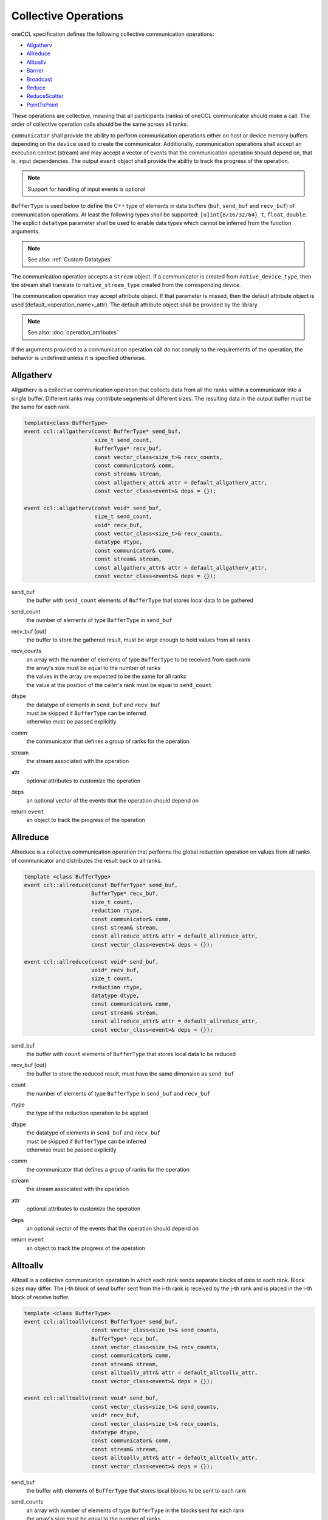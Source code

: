.. SPDX-FileCopyrightText: 2019-2020 Intel Corporation
..
.. SPDX-License-Identifier: CC-BY-4.0

=====================
Collective Operations
=====================

oneCCL specification defines the following collective communication operations:

- `Allgatherv`_
- `Allreduce`_
- `Alltoallv`_
- `Barrier`_
- `Broadcast`_
- `Reduce`_
- `ReduceScatter`_
- `PointToPoint`_

These operations are collective, meaning that all participants (ranks) of oneCCL communicator should make a call.
The order of collective operation calls should be the same across all ranks.

``communicator`` shall provide the ability to perform communication operations either on host or device memory buffers depending on the ``device`` used to create the communicator. Additionally, communication operations shall accept an execution context (stream) and may accept a vector of events that the communication operation should depend on, that is, input dependencies. The output ``event`` object shall provide the ability to track the progress of the operation.

.. note::
    Support for handling of input events is optional

``BufferType`` is used below to define the C++ type of elements in data buffers (``buf``, ``send_buf`` and  ``recv_buf``) of communication operations. At least the following types shall be supported: ``[u]int{8/16/32/64}_t``, ``float``, ``double``. The explicit ``datatype`` parameter shall be used to enable data types which cannot be inferred from the function arguments.

.. note::
    See also: :ref:`Custom Datatypes`

The communication operation accepts a ``stream`` object. If a communicator is created from ``native_device_type``, then the stream shall translate to ``native_stream_type`` created from the corresponding device.

The communication operation may accept attribute object. If that parameter is missed, then the default attribute object is used (default_<operation_name>_attr). The default attribute object shall be provided by the library.

.. note::
    See also: :doc:`operation_attributes`

If the arguments provided to a communication operation call do not comply to the requirements of the operation, the behavior is undefined unless it is specified otherwise.

.. _Allgatherv:

Allgatherv
**********

Allgatherv is a collective communication operation that collects data from all the ranks within a communicator into a single buffer. Different ranks may contribute segments of different sizes. The resulting data in the output buffer must be the same for each rank.

.. code:: cpp

    template<class BufferType>
    event ccl::allgatherv(const BufferType* send_buf,
                          size_t send_count,
                          BufferType* recv_buf,
                          const vector_class<size_t>& recv_counts,
                          const communicator& comm,
                          const stream& stream,
                          const allgatherv_attr& attr = default_allgatherv_attr,
                          const vector_class<event>& deps = {});

    event ccl::allgatherv(const void* send_buf,
                          size_t send_count,
                          void* recv_buf,
                          const vector_class<size_t>& recv_counts,
                          datatype dtype,
                          const communicator& comm,
                          const stream& stream,
                          const allgatherv_attr& attr = default_allgatherv_attr,
                          const vector_class<event>& deps = {});

send_buf
    the buffer with ``send_count`` elements of ``BufferType`` that stores local data to be gathered
send_count
    the number of elements of type ``BufferType`` in ``send_buf``
recv_buf [out]
    the buffer to store the gathered result, must be large enough to hold values from all ranks
recv_counts
    | an array with the number of elements of type ``BufferType`` to be received from each rank
    | the array's size must be equal to the number of ranks
    | the values in the array are expected to be the same for all ranks
    | the value at the position of the caller's rank must be equal to ``send_count``
dtype
    | the datatype of elements in ``send_buf`` and ``recv_buf``
    | must be skipped if ``BufferType`` can be inferred
    | otherwise must be passed explicitly
comm
    the communicator that defines a group of ranks for the operation
stream
    the stream associated with the operation
attr
    optional attributes to customize the operation
deps
    an optional vector of the events that the operation should depend on
return ``event``
    an object to track the progress of the operation


.. _Allreduce:

Allreduce
*********

Allreduce is a collective communication operation that performs the global reduction operation on values from all ranks of communicator and distributes the result back to all ranks.

.. code:: cpp

    template <class BufferType>
    event ccl::allreduce(const BufferType* send_buf,
                         BufferType* recv_buf,
                         size_t count,
                         reduction rtype,
                         const communicator& comm,
                         const stream& stream,
                         const allreduce_attr& attr = default_allreduce_attr,
                         const vector_class<event>& deps = {});

    event ccl::allreduce(const void* send_buf,
                         void* recv_buf,
                         size_t count,
                         reduction rtype,
                         datatype dtype,
                         const communicator& comm,
                         const stream& stream,
                         const allreduce_attr& attr = default_allreduce_attr,
                         const vector_class<event>& deps = {});

send_buf
    the buffer with ``count`` elements of ``BufferType`` that stores local data to be reduced
recv_buf [out]
    the buffer to store the reduced result, must have the same dimension as ``send_buf``
count
    the number of elements of type ``BufferType`` in ``send_buf`` and ``recv_buf``
rtype
    the type of the reduction operation to be applied
dtype
    | the datatype of elements in ``send_buf`` and ``recv_buf``
    | must be skipped if ``BufferType`` can be inferred
    | otherwise must be passed explicitly
comm
    the communicator that defines a group of ranks for the operation
stream
    the stream associated with the operation
attr
    optional attributes to customize the operation
deps
    an optional vector of the events that the operation should depend on
return ``event``
    an object to track the progress of the operation


.. _Alltoallv:

Alltoallv
*********

Alltoall is a collective communication operation in which each rank
sends separate blocks of data to each rank. Block sizes may differ.
The j-th block of send buffer sent from the i-th rank is received by the j-th rank
and is placed in the i-th block of receive buffer.

.. code:: cpp

    template <class BufferType>
    event ccl::alltoallv(const BufferType* send_buf,
                         const vector_class<size_t>& send_counts,
                         BufferType* recv_buf,
                         const vector_class<size_t>& recv_counts,
                         const communicator& comm,
                         const stream& stream,
                         const alltoallv_attr& attr = default_alltoallv_attr,
                         const vector_class<event>& deps = {});

    event ccl::alltoallv(const void* send_buf,
                         const vector_class<size_t>& send_counts,
                         void* recv_buf,
                         const vector_class<size_t>& recv_counts,
                         datatype dtype,
                         const communicator& comm,
                         const stream& stream,
                         const alltoallv_attr& attr = default_alltoallv_attr,
                         const vector_class<event>& deps = {});

send_buf
    the buffer with elements of ``BufferType`` that stores local blocks to be sent to each rank
send_counts
    | an array with number of elements of type ``BufferType`` in the blocks sent for each rank
    | the array's size must be equal to the number of ranks
    | the values at the position of the caller's rank in ``send_counts`` and ``recv_counts`` must be equal
recv_buf [out]
    the buffer to store the received result, must be large enough to hold blocks from all ranks
recv_counts
    | an array with number of elements of type ``BufferType`` in the blocks received from each rank
    | the array's size must be equal to the number of ranks
    | the values at the position of the caller's rank in ``send_counts`` and ``recv_counts`` must be equal
dtype
    | the datatype of elements in ``send_buf`` and ``recv_buf``
    | must be skipped if ``BufferType`` can be inferred
    | otherwise must be passed explicitly
comm
    the communicator that defines a group of ranks for the operation
stream
    the stream associated with the operation
attr
    optional attributes to customize the operation
deps
    an optional vector of the events that the operation should depend on
return ``event``
    an object to track the progress of the operation


.. _Barrier:

Barrier
*******

Barrier synchronization is performed across all ranks of the communicator
and it is completed only after all the ranks in the communicator have called it.

.. code:: cpp

    event ccl::barrier(const communicator& comm,
                       const stream& stream,
                       const barrier_attr& attr = default_barrier_attr,
                       const vector_class<event>& deps = {});

comm
    the communicator that defines a group of ranks for the operation
stream
    the stream associated with the operation
attr
    optional attributes to customize the operation
deps
    an optional vector of the events that the operation should depend on
return ``event``
    an object to track the progress of the operation


.. _Broadcast:

Broadcast
*********

Broadcast is a collective communication operation that broadcasts data
from one rank of communicator (denoted as root) to all other ranks.

.. code:: cpp

    template <class BufferType>
    event ccl::broadcast(BufferType* buf,
                         size_t count,
                         int root,
                         const communicator& comm,
                         const stream& stream,
                         const broadcast_attr& attr = default_broadcast_attr,
                         const vector_class<event>& deps = {});

    event ccl::broadcast(void* buf,
                         size_t count,
                         datatype dtype,
                         int root,
                         const communicator& comm,
                         const stream& stream,
                         const broadcast_attr& attr = default_broadcast_attr,
                         const vector_class<event>& deps = {});

buf [in,out]
    | the buffer with ``count`` elements of ``BufferType``
    | serves as ``send_buf`` for root and as ``recv_buf`` for other ranks
count
    the number of elements of type ``BufferType`` in ``buf``
root
    the rank that broadcasts ``buf``
dtype
    | the datatype of elements in ``buf``
    | must be skipped if ``BufferType`` can be inferred
    | otherwise must be passed explicitly
comm
    the communicator that defines a group of ranks for the operation
stream
    the stream associated with the operation
attr
    optional attributes to customize the operation
deps
    an optional vector of the events that the operation should depend on
return ``event``
    an object to track the progress of the operation


.. _Reduce:

Reduce
******

Reduce is a collective communication operation that performs the global reduction operation
on values from all ranks of the communicator and returns the result to the root rank.

.. code:: cpp

    template <class BufferType>
    event ccl::reduce(const BufferType* send_buf,
                      BufferType* recv_buf,
                      size_t count,
                      reduction rtype,
                      int root,
                      const communicator& comm,
                      const stream& stream,
                      const reduce_attr& attr = default_reduce_attr,
                      const vector_class<event>& deps = {});

    event ccl::reduce(const void* send_buf,
                      void* recv_buf,
                      size_t count,
                      datatype dtype,
                      reduction rtype,
                      int root,
                      const communicator& comm,
                      const stream& stream,
                      const reduce_attr& attr = default_reduce_attr,
                      const vector_class<event>& deps = {});

send_buf
    the buffer with ``count`` elements of ``BufferType`` that stores local data to be reduced
recv_buf [out]
    | the buffer to store the reduced result, must have the same dimension as ``send_buf``.
    | Used by the ``root`` rank only, ignored by other ranks.
count
    the number of elements of type ``BufferType`` in ``send_buf`` and ``recv_buf``
rtype
    the type of the reduction operation to be applied
root
    the rank that gets the result of the reduction
dtype
    | the datatype of elements in ``send_buf`` and ``recv_buf``
    | must be skipped if ``BufferType`` can be inferred
    | otherwise must be passed explicitly
comm
    the communicator that defines a group of ranks for the operation
stream
    the stream associated with the operation
attr
    optional attributes to customize the operation
deps
    an optional vector of the events that the operation should depend on
return ``event``
    an object to track the progress of the operation


.. _ReduceScatter:

ReduceScatter
**************

Reduce-scatter is a collective communication operation that performs the global reduction operation
on values from all ranks of the communicator and scatters the result in blocks back to all ranks.

.. code:: cpp

    template <class BufferType>
    event ccl::reduce_scatter(const BufferType* send_buf,
                              BufferType* recv_buf,
                              size_t recv_count,
                              reduction rtype,
                              const communicator& comm,
                              const stream& stream,
                              const reduce_scatter_attr& attr = default_reduce_scatter_attr,
                              const vector_class<event>& deps = {});

    event ccl::reduce_scatter(const void* send_buf,
                              void* recv_buf,
                              size_t recv_count,
                              datatype dtype,
                              reduction rtype,
                              const communicator& comm,
                              const stream& stream,
                              const reduce_scatter_attr& attr = default_reduce_scatter_attr,
                              const vector_class<event>& deps = {});

send_buf
    the buffer with ``comm_size`` * ``count`` elements of ``BufferType`` that stores local data to be reduced
recv_buf [out]
    the buffer to store the result block containing ``recv_count`` elements of type ``BufferType``
recv_count
    the number of elements of type ``BufferType`` in the received block
rtype
    the type of the reduction operation to be applied
dtype
    | the datatype of elements in ``send_buf`` and ``recv_buf``
    | must be skipped if ``BufferType`` can be inferred
    | otherwise must be passed explicitly
comm
    the communicator that defines a group of ranks for the operation
stream
    the stream associated with the operation
attr
    optional attributes to customize the operation
deps
    an optional vector of the events that the operation should depend on
return ``event``
    an object to track the progress of the operation


.. _PointToPoint:

Point-To-Point Operations
*************************

OneCCL specification defines the following point-to-point operations:

* Send
* Recv

In point-to-point communication, two ranks participate in the communication so when a process sends data to a peer rank, 
the peer rank needs to post a ``recv`` call with the same datatype and count as the sending rank. 

The current specification only supports blocking ``send`` and ``recv`` and does not support for multiple ``send``
and ``receive`` operations to proceed concurrently. 

In the ``send`` operation, the peer specifies the destination process, while in the recv operation peer specifies the source process. 

As with the collective operations, the communicator can perform communication operations on host or device memory buffers 
depending on the device used to create the communicator. Additionally, communication operations accept an execution 
context (stream) and may accept a vector of events on which the communication operation should depend, that is, input dependencies. 
The output event object provides the ability to track the operation's progress.

.. note:: Support for the handling of input events is optional.

BufferType is used below to define the C++ type of elements in communication operations' data buffers 
(``buf``, ``send_buf``, and ``recv_buf``). At least the following types should be supported: ``[u]int{8/16/32/64}_t, float, double``. 
The explicit datatype parameter enable data types that cannot be inferred from the function arguments.
For more information, see Custom Datatypes.

The communication operation accepts a stream object. If a communicator is created from ``native_device_type``, 
then the stream translates to ``native_stream_type`` created from the corresponding device.

The communication operation may accept attribute objects. If that parameter is missed, then the default attribute object is used 
(``default_<operation_name>_attr``). The default attribute object is provided by the library.
For more information, see Operation Attributes. 

If the arguments provided to a communication operation call do not comply with the requirements of the operation, 
the behavior is undefined, unless otherwise specified.

Send
^^^^

A blocking point-to-point communication operation that sends the data in a buf to a peer rank. 

.. code:: cpp

   template <class BufferType,
   event CCL_API send(BufferType *buf,
                      size_t count,
                      int peer,
                      const communicator &comm,
                      const stream &stream,
                      const pt2pt_attr &attr = default_pt2pt_attr,
                      const vector_class<event>& deps = {});

   event CCL_API send(void *buf,    
                      size_t count,             
                      datatype dtype, 
                      int peer, 
                      const communicator &comm, 
                      const stream &stream, 
                      const pt2pt_attr &attr = default_pt2pt_attr, 
                      const vector_class<event> &deps = {}); 
 
buf
	the buffer with count elements of ``dtype`` that contains the data to be sent 
count
	the number of elements of type dtype in buf 
dtype
	the datatype of elements in buf 
	must be skipped if ``BufferType`` can be inferred
	otherwise must be passed explicitly
peer
	the destination rank
comm
	the communicator that defines a group of ranks for the operation
stream
	the stream associated with the operation 
attr
	optional attributes to customize the operation 
deps
	an optional vector of the events that the operation should depend on 
	
return event
	an object to track the progress of the operation 

Recv
^^^^^

A blocking point-to-point communication operation that receives the data in a buf from a peer rank.

.. code:: cpp

   template <class BufferType,
             event CCL_API recv(BufferType *buf,
                      size_t count,
                      int peer,
                      const communicator &comm,
                      const stream &stream,
                      const pt2pt_attr &attr = default_pt2pt_attr,
                      const vector_class<event> &deps = {});

   event CCL_API send(void *buf,    
                      size_t count,             
                      datatype dtype, 
                      int peer, 
                      const communicator &comm, 
                      const stream &stream, 
                      const pt2pt_attr &attr = default_pt2pt_attr, 
                      const vector_class<event> &deps = {}); 

buf [out]
	the buffer with count elements of dtype that contains the data to be sent
count
	the number of elements of type dtype in buf
dtype
	the datatype of elements in buf
	must be skipped if ``BufferType`` can be inferred
	otherwise must be passed explicitly
peer
	the destination rank
comm
	the communicator that defines a group of ranks for the operation
stream
	The stream associated with the operation
attr
	optional attributes to customize the operation
deps
	an optional vector of the events that the operation should depend on

return event
	object to track the progress of the operation



.. note::
    See also:

    - :ref:`Communicator`
    - :ref:`Stream`
    - :ref:`Event`
    - :doc:`operation_progress`
